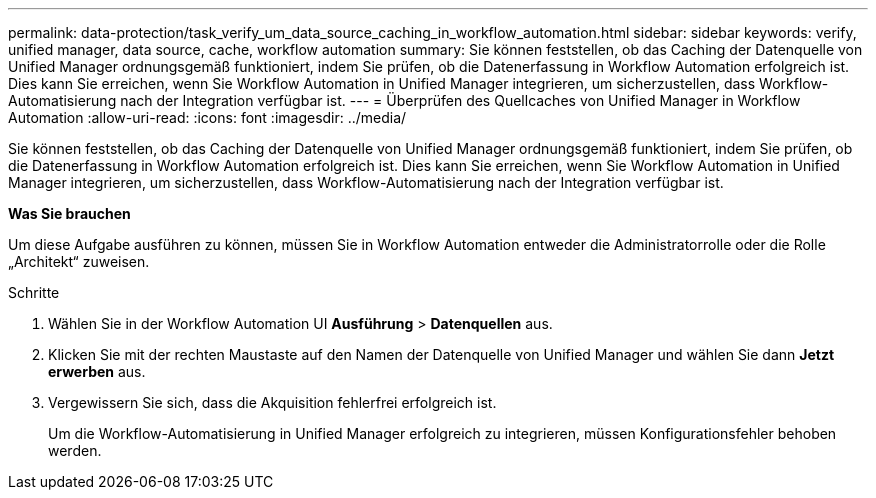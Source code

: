 ---
permalink: data-protection/task_verify_um_data_source_caching_in_workflow_automation.html 
sidebar: sidebar 
keywords: verify, unified manager, data source, cache, workflow automation 
summary: Sie können feststellen, ob das Caching der Datenquelle von Unified Manager ordnungsgemäß funktioniert, indem Sie prüfen, ob die Datenerfassung in Workflow Automation erfolgreich ist. Dies kann Sie erreichen, wenn Sie Workflow Automation in Unified Manager integrieren, um sicherzustellen, dass Workflow-Automatisierung nach der Integration verfügbar ist. 
---
= Überprüfen des Quellcaches von Unified Manager in Workflow Automation
:allow-uri-read: 
:icons: font
:imagesdir: ../media/


[role="lead"]
Sie können feststellen, ob das Caching der Datenquelle von Unified Manager ordnungsgemäß funktioniert, indem Sie prüfen, ob die Datenerfassung in Workflow Automation erfolgreich ist. Dies kann Sie erreichen, wenn Sie Workflow Automation in Unified Manager integrieren, um sicherzustellen, dass Workflow-Automatisierung nach der Integration verfügbar ist.

*Was Sie brauchen*

Um diese Aufgabe ausführen zu können, müssen Sie in Workflow Automation entweder die Administratorrolle oder die Rolle „Architekt“ zuweisen.

.Schritte
. Wählen Sie in der Workflow Automation UI *Ausführung* > *Datenquellen* aus.
. Klicken Sie mit der rechten Maustaste auf den Namen der Datenquelle von Unified Manager und wählen Sie dann *Jetzt erwerben* aus.
. Vergewissern Sie sich, dass die Akquisition fehlerfrei erfolgreich ist.
+
Um die Workflow-Automatisierung in Unified Manager erfolgreich zu integrieren, müssen Konfigurationsfehler behoben werden.


